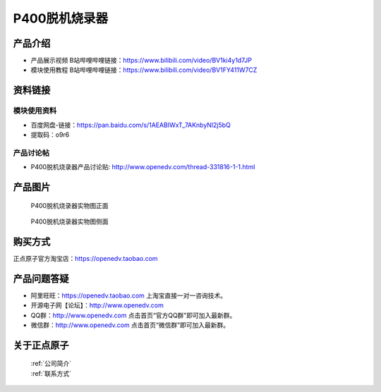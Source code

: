 .. 正点原子产品资料汇总, created by 2020-03-19 正点原子-alientek 

P400脱机烧录器
============================================


产品介绍
----------

- ``产品展示视频`` B站哔哩哔哩链接：https://www.bilibili.com/video/BV1ki4y1d7JP
- ``模块使用教程`` B站哔哩哔哩链接：https://www.bilibili.com/video/BV1FY411W7CZ


资料链接
------------

模块使用资料
^^^^^^^^^^

- 百度网盘-链接：https://pan.baidu.com/s/1AEABIWxT_7AKnbyNl2j5bQ  
- 提取码：o9r6
  
产品讨论帖
^^^^^^^^^^

- P400脱机烧录器产品讨论贴: http://www.openedv.com/thread-331816-1-1.html 


产品图片
--------


.. _pic_major_P4000:

.. figure:: media/P400-11.png


   
  P400脱机烧录器实物图正面


.. _pic_major_P400b0:

.. figure:: media/P400-22.png


   
  P400脱机烧录器实物图侧面





购买方式
-------- 

正点原子官方淘宝店：https://openedv.taobao.com 




产品问题答疑
------------

- 阿里旺旺：https://openedv.taobao.com 上淘宝直接一对一咨询技术。  
- 开源电子网【论坛】：http://www.openedv.com 
- QQ群：http://www.openedv.com   点击首页“官方QQ群”即可加入最新群。 
- 微信群：http://www.openedv.com 点击首页“微信群”即可加入最新群。
  


关于正点原子  
-----------------

 | :ref:`公司简介` 
 | :ref:`联系方式`

